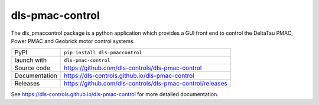 dls-pmac-control
===========================

|code_ci| |docs_ci| |coverage| |pypi_version| |license|

The dls_pmaccontrol package is a python application which provides a GUI front 
end to control the DeltaTau PMAC, Power PMAC and Geobrick motor control systems.


============== ==============================================================
PyPI           ``pip install dls-pmaccontrol``
launch with    ``dls-pmac-control``
Source code    https://github.com/dls-controls/dls-pmac-control
Documentation  https://dls-controls.github.io/dls-pmac-control
Releases       https://github.com/dls-controls/dls-pmac-control/releases
============== ==============================================================


.. |code_ci| image:: https://github.com/dls-controls/dls-pmac-control/workflows/Code%20CI/badge.svg?branch=master
    :target: https://github.com/dls-controls/dls-pmac-control/actions?query=workflow%3A%22Code+CI%22
    :alt: Code CI

.. |docs_ci| image:: https://github.com/dls-controls/dls-pmac-control/workflows/Docs%20CI/badge.svg?branch=master
    :target: https://github.com/dls-controls/dls-pmac-control/actions?query=workflow%3A%22Docs+CI%22
    :alt: Docs CI

.. |coverage| image:: https://codecov.io/gh/dls-controls/dls-pmac-control/branch/master/graph/badge.svg
    :target: https://codecov.io/gh/dls-controls/dls-pmac-control
    :alt: Test Coverage

.. |pypi_version| image:: https://img.shields.io/pypi/v/dls-pmaccontrol.svg
    :target: https://pypi.org/project/dls-pmaccontrol
    :alt: Latest PyPI version

.. |license| image:: https://img.shields.io/badge/License-Apache%202.0-blue.svg
    :target: https://opensource.org/licenses/Apache-2.0
    :alt: Apache License

..
    Anything below this line is used when viewing README.rst and will be replaced
    when included in index.rst

See https://dls-controls.github.io/dls-pmac-control for more detailed documentation.
